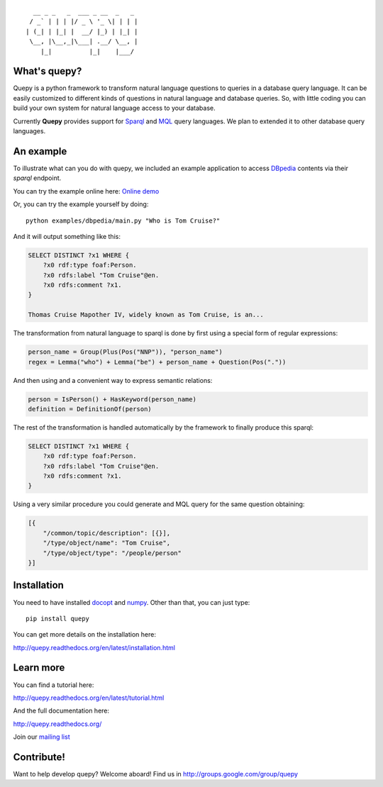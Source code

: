 ::                              

    __ _ _   _  ___ _ __  _   _
   / _` | | | |/ _ \ '_ \| | | |
  | (_| | |_| |  __/ |_) | |_| |
   \__, |\__,_|\___| .__/ \__, |
      |_|          |_|    |___/


What's quepy?
=============

Quepy is a python framework to transform natural language questions to queries
in a database query language. It can be easily customized to different kinds of
questions in natural language and database queries. So, with little coding you
can build your own system for natural language access to your database.

Currently **Quepy** provides support for
`Sparql <http://www.w3.org/TR/rdf-sparql-query/>`_ and
`MQL <http://www.freebase.com/>`_
query languages. 
We plan to extended it to other database query languages.


An example
==========

To illustrate what can you do with quepy, we included an example application to
access `DBpedia <http://dbpedia.org/>`_ contents via their `sparql` endpoint.

You can try the example online here: `Online demo <http://quepy.machinalis.com/>`_

Or, you can try the example yourself by doing:

::

    python examples/dbpedia/main.py "Who is Tom Cruise?"

And it will output something like this:

.. code-block:: sparql

    SELECT DISTINCT ?x1 WHERE {
        ?x0 rdf:type foaf:Person.
        ?x0 rdfs:label "Tom Cruise"@en.
        ?x0 rdfs:comment ?x1.
    }
    
    Thomas Cruise Mapother IV, widely known as Tom Cruise, is an...

The transformation from natural language to sparql is done by first using a
special form of regular expressions:

.. code-block:: python

    person_name = Group(Plus(Pos("NNP")), "person_name")
    regex = Lemma("who") + Lemma("be") + person_name + Question(Pos("."))

And then using and a convenient way to express semantic relations:

.. code-block:: python

    person = IsPerson() + HasKeyword(person_name)
    definition = DefinitionOf(person)

The rest of the transformation is handled automatically by the framework to
finally produce this sparql:

.. code-block:: sparql

    SELECT DISTINCT ?x1 WHERE {
        ?x0 rdf:type foaf:Person.
        ?x0 rdfs:label "Tom Cruise"@en.
        ?x0 rdfs:comment ?x1.
    }


Using a very similar procedure you could generate and MQL query for the same question
obtaining:

.. code-block:: javascript

    [{
        "/common/topic/description": [{}],
        "/type/object/name": "Tom Cruise",
        "/type/object/type": "/people/person"
    }]


Installation
============

You need to have installed `docopt <http://docopt.org>`_ and `numpy <http://numpy.scipy.org/>`_.
Other than that, you can just type:

::
    
    pip install quepy

You can get more details on the installation here:

`<http://quepy.readthedocs.org/en/latest/installation.html>`_

Learn more
==========

You can find a tutorial here:

`<http://quepy.readthedocs.org/en/latest/tutorial.html>`_

And the full documentation here:

`<http://quepy.readthedocs.org/>`_

Join our `mailing list <http://groups.google.com/group/quepy>`_


Contribute!
===========

Want to help develop quepy? Welcome aboard! Find us in http://groups.google.com/group/quepy
